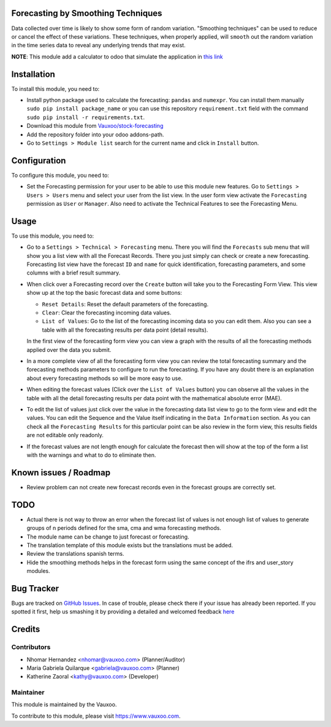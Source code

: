 .. image:: https://img.shields.io/badge/licence-AGPL--3-blue.svg
    :alt: License: AGPL-3

Forecasting by Smoothing Techniques
===================================

Data collected over time is likely to show some form of random variation.
"Smoothing techniques" can be used to reduce or cancel the effect of these
variations. These techniques, when properly applied, will ``smooth`` out the
random variation in the time series data to reveal any underlying trends that
may exist.

**NOTE**: This module add a calculator to odoo that simulate the application in
`this link <http://home.ubalt.edu/ntsbarsh/Business-stat/otherapplets/ForecaSmo.htm>`_

Installation
============

To install this module, you need to:

- Install python package used to calculate the forecasting: ``pandas`` and
  ``numexpr``. You can install them manually ``sudo pip install package_name``
  or you can use this repository ``requirement.txt`` field with the command
  ``sudo pip install -r requirements.txt``.
- Download this module from `Vauxoo/stock-forecasting <https://github.com/vauxoo/stock-forecasting>`_
- Add the repository folder into your odoo addons-path.
- Go to ``Settings > Module list`` search for the current name and click in
  ``Install`` button.

Configuration
=============

To configure this module, you need to:

* Set the Forecasting permission for your user to be able to use this module
  new features. Go to  ``Settings > Users > Users`` menu and select your user
  from the list view. In the user form view activate the ``Forecasting``
  permission as ``User`` or ``Manager``. Also need to activate the Technical
  Features to see the Forecasting Menu.

  .. image:: forecasting_permission.png
     :alt: Forecasting Permission

Usage
=====

To use this module, you need to:

* Go to a ``Settings > Technical > Forecasting`` menu. There you will find
  the ``Forecasts`` sub menu that will show you a list view with all the
  Forecast Records. There you just simply can check or create a new
  forecasting.  Forecasting list view have the forecast ``ID`` and ``name``
  for quick identification, forecasting parameters, and some columns with a
  brief result summary.

  .. image:: forecasting_menu.png
     :alt: Forecasting Menu and List View

* When click over a Forecasting record over the ``Create`` button will take
  you to the Forecasting Form View. This view show up at the top the basic
  forecast data and some buttons:

  - ``Reset Details``: Reset the default parameters of the forecasting.
  - ``Clear``: Clear the forecasting incoming data values.
  - ``List of Values``: Go to the list of the forecasting incoming data so
    you can edit them. Also you can see a table with all the forecasting
    results per data point (detail results).

  In the first view of the forecasting form view you can view a graph with
  the results of all the forecasting methods applied over the data you
  submit.

  .. image:: forecast_buttons.png
     :alt: Forecast Buttons

* In a more complete view of all the forecasting form view you can review the
  total forecasting summary and the forecasting methods parameters to
  configure to run the forecasting. If you have any doubt there is an
  explanation about every forecasting methods so will be more easy to use.

.. image:: forecast_complete_form_view.png
   :alt: Forecast Complete Form View

* When editing the forecast values (Click over the ``List of Values`` button)
  you can observe all the values in the table with all the detail forecasting
  results per data point with the mathematical absolute error (MAE).

.. image:: forecast_data_tree_view.png
   :alt: Forecast Data List View

* To edit the list of values just click over the value in the forecasting data
  list view to go to the form view and edit the values. You can edit the
  Sequence and the Value itself indicating in the ``Data Information``
  section. As you can check all the ``Forecasting Results`` for this
  particular point can be also review in the form view, this results fields
  are not editable only readonly.

.. image:: forecast_data_form_view.png
   :alt: Forecasr Data Form View

* If the forecast values are not length enough for calculate the forecast then
  will show at the top of the form a list with the warnings and what to do to
  eliminate then.

.. image:: forecast_data_warning.png
   :alt: Forecast Data Warning

Known issues / Roadmap
======================

* Review problem can not create new forecast records even in the forecast
  groups are correctly set.

TODO
====

- Actual there is not way to throw an error when the forecast list of values
  is not enough list of values to generate groups of n periods defined for the
  sma, cma and wma forecasting methods.
- The module name can be change to just forecast or forecasting.
- The translation template of this module exists but the translations must be
  added.
- Review the translations spanish terms.
- Hide the smoothing methods helps in the forecast form using the same concept
  of the ifrs and user_story modules.

Bug Tracker
===========

Bugs are tracked on `GitHub Issues <https://github.com/Vauxoo/stock-forecasting/issues>`_.
In case of trouble, please check there if your issue has already been reported.
If you spotted it first, help us smashing it by providing a detailed and welcomed feedback
`here <https://github.com/Vauxoo/stock-forecasting/issues/new?body=module:%20{forecasting_smoothing_techniques}%0Aversion:%20{8.0.1.0.0}%0A%0A**Steps%20to%20reproduce**%0A-%20...%0A%0A**Current%20behavior**%0A%0A**Expected%20behavior**>`_

Credits
=======

Contributors
------------

* Nhomar Hernandez <nhomar@vauxoo.com> (Planner/Auditor)
* Maria Gabriela Quilarque <gabriela@vauxoo.com> (Planner)
* Katherine Zaoral <kathy@vauxoo.com> (Developer)

Maintainer
----------

.. image:: https://s3.amazonaws.com/s3.vauxoo.com/description_logo.png
   :alt: Vauxoo
   :target: https://www.vauxoo.com
   :width: 200

This module is maintained by the Vauxoo.

To contribute to this module, please visit https://www.vauxoo.com.
